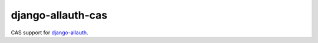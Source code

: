 ==================
django-allauth-cas
==================

CAS support for django-allauth_.


.. _django-allauth: https://www.intenct.nl/projects/django-allauth/
